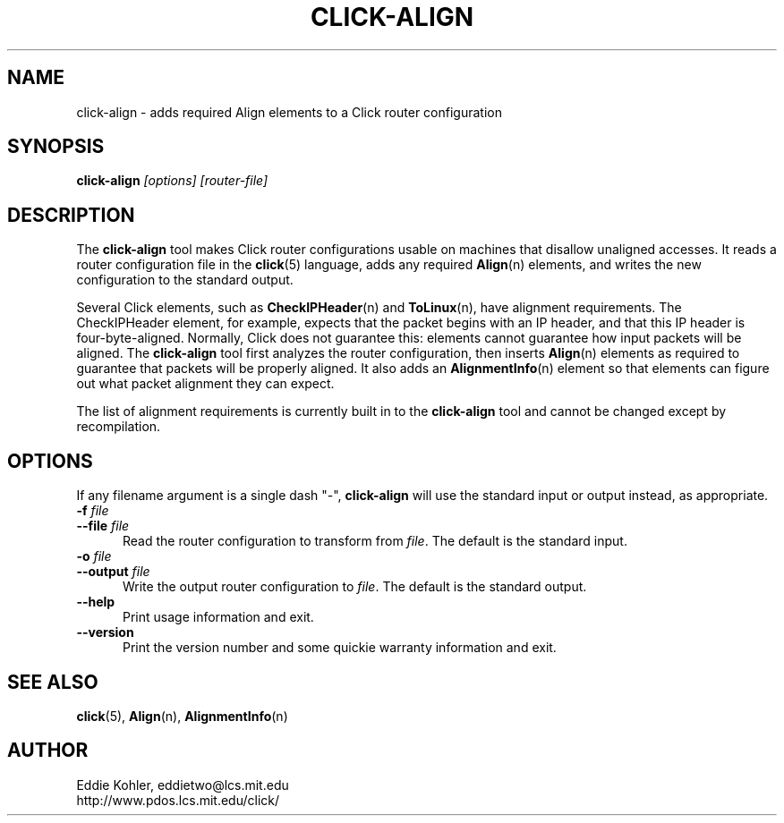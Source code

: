 .\" -*- mode: nroff -*-
.ds V 1.0
.ds E " \-\- 
.if t .ds E \(em
.de Sp
.if n .sp
.if t .sp 0.4
..
.de Es
.Sp
.RS 5
.nf
..
.de Ee
.fi
.RE
.PP
..
.de Rs
.RS
.Sp
..
.de Re
.Sp
.RE
..
.de M
.BR "\\$1" "(\\$2)\\$3"
..
.de RM
.RB "\\$1" "\\$2" "(\\$3)\\$4"
..
.TH CLICK-ALIGN 1 "27/Nov/1999" "Version \*V"
.SH NAME
click-align \- adds required Align elements to a Click router configuration
'
.SH SYNOPSIS
.B click-align
.I \%[options]
.I \%[router\-file]
'
.SH DESCRIPTION
The
.B click-align
tool makes Click router configurations usable on machines that disallow
unaligned accesses. It reads a router configuration file in the
.M click 5
language, adds any required
.M Align n
elements, and writes the new configuration to the standard output.
.PP
Several Click elements, such as
.M CheckIPHeader n
and
.M ToLinux n ,
have alignment requirements. The CheckIPHeader element, for example,
expects that the packet begins with an IP header, and that this IP header
is four-byte-aligned. Normally, Click does not guarantee this: elements
cannot guarantee how input packets will be aligned. The
.B click-align
tool first analyzes the router configuration, then inserts
.M Align n
elements as required to guarantee that packets will be properly aligned. It
also adds an
.M AlignmentInfo n
element so that elements can figure out what packet alignment they can
expect.
.PP
The list of alignment requirements is currently built in to the
.B click-align
tool and cannot be changed except by recompilation.
'
.SH "OPTIONS"
'
If any filename argument is a single dash "-",
.B click-align
will use the standard input or output instead, as appropriate.
'
.TP 5
.BI \-f " file"
.PD 0
.TP
.BI \-\-file " file"
Read the router configuration to transform from
.IR file .
The default is the standard input.
'
.Sp
.TP
.BI \-o " file"
.TP
.BI \-\-output " file"
Write the output router configuration to
.IR file .
The default is the standard output.
'
.Sp
.TP 5
.BI \-\-help
Print usage information and exit.
'
.Sp
.TP
.BI \-\-version
Print the version number and some quickie warranty information and exit.
'
.PD
'
.SH "SEE ALSO"
.M click 5 ,
.M Align n ,
.M AlignmentInfo n
'
.SH AUTHOR
.na
Eddie Kohler, eddietwo@lcs.mit.edu
.br
http://www.pdos.lcs.mit.edu/click/
'
